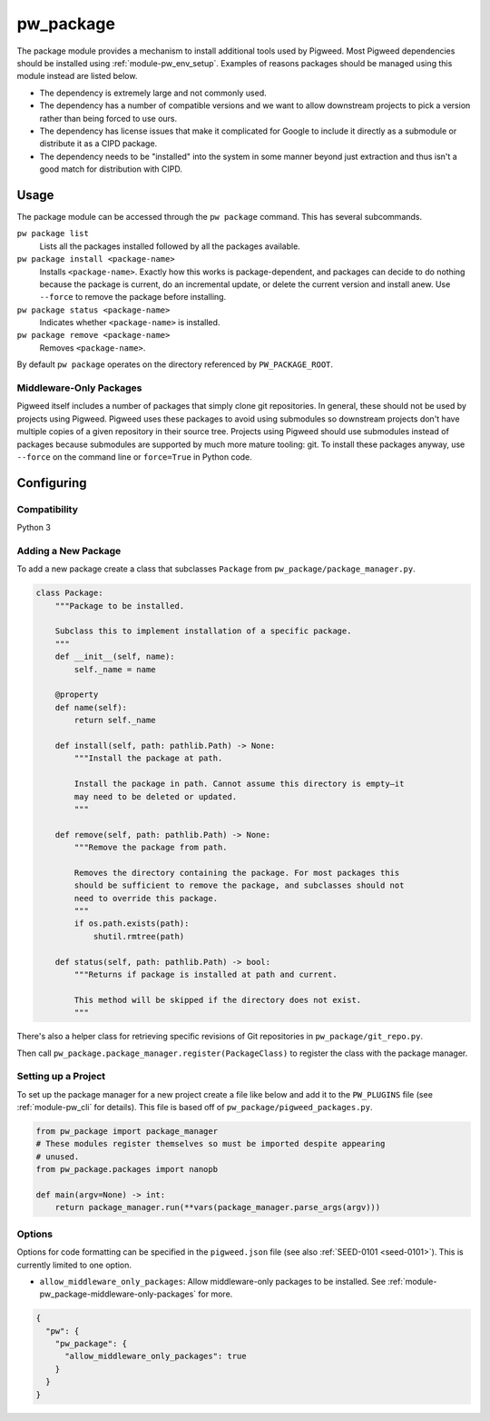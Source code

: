.. _module-pw_package:

==========
pw_package
==========
The package module provides a mechanism to install additional tools used by
Pigweed. Most Pigweed dependencies should be installed using
:ref:`module-pw_env_setup`. Examples of reasons packages should be managed using
this module instead are listed below.

* The dependency is extremely large and not commonly used.
* The dependency has a number of compatible versions and we want to allow
  downstream projects to pick a version rather than being forced to use ours.
* The dependency has license issues that make it complicated for Google to
  include it directly as a submodule or distribute it as a CIPD package.
* The dependency needs to be "installed" into the system in some manner beyond
  just extraction and thus isn't a good match for distribution with CIPD.

-----
Usage
-----
The package module can be accessed through the ``pw package`` command. This
has several subcommands.

``pw package list``
  Lists all the packages installed followed by all the packages available.

``pw package install <package-name>``
  Installs ``<package-name>``. Exactly how this works is package-dependent,
  and packages can decide to do nothing because the package is current, do an
  incremental update, or delete the current version and install anew. Use
  ``--force`` to remove the package before installing.

``pw package status <package-name>``
  Indicates whether ``<package-name>`` is installed.

``pw package remove <package-name>``
  Removes ``<package-name>``.

By default ``pw package`` operates on the directory referenced by
``PW_PACKAGE_ROOT``.

.. _module-pw_package-middleware-only-packages:

Middleware-Only Packages
~~~~~~~~~~~~~~~~~~~~~~~~
Pigweed itself includes a number of packages that simply clone git repositories.
In general, these should not be used by projects using Pigweed. Pigweed uses
these packages to avoid using submodules so downstream projects don't have
multiple copies of a given repository in their source tree. Projects using
Pigweed should use submodules instead of packages because submodules are
supported by much more mature tooling: git. To install these packages anyway,
use ``--force`` on the command line or ``force=True`` in Python code.

-----------
Configuring
-----------

Compatibility
~~~~~~~~~~~~~
Python 3

Adding a New Package
~~~~~~~~~~~~~~~~~~~~
To add a new package create a class that subclasses ``Package`` from
``pw_package/package_manager.py``.

.. code-block:: python

  class Package:
      """Package to be installed.

      Subclass this to implement installation of a specific package.
      """
      def __init__(self, name):
          self._name = name

      @property
      def name(self):
          return self._name

      def install(self, path: pathlib.Path) -> None:
          """Install the package at path.

          Install the package in path. Cannot assume this directory is empty—it
          may need to be deleted or updated.
          """

      def remove(self, path: pathlib.Path) -> None:
          """Remove the package from path.

          Removes the directory containing the package. For most packages this
          should be sufficient to remove the package, and subclasses should not
          need to override this package.
          """
          if os.path.exists(path):
              shutil.rmtree(path)

      def status(self, path: pathlib.Path) -> bool:
          """Returns if package is installed at path and current.

          This method will be skipped if the directory does not exist.
          """

There's also a helper class for retrieving specific revisions of Git
repositories in ``pw_package/git_repo.py``.

Then call ``pw_package.package_manager.register(PackageClass)`` to register
the class with the package manager.

Setting up a Project
~~~~~~~~~~~~~~~~~~~~
To set up the package manager for a new project create a file like below and
add it to the ``PW_PLUGINS`` file (see :ref:`module-pw_cli` for details). This
file is based off of ``pw_package/pigweed_packages.py``.

.. code-block:: python

  from pw_package import package_manager
  # These modules register themselves so must be imported despite appearing
  # unused.
  from pw_package.packages import nanopb

  def main(argv=None) -> int:
      return package_manager.run(**vars(package_manager.parse_args(argv)))

Options
~~~~~~~
Options for code formatting can be specified in the ``pigweed.json`` file
(see also :ref:`SEED-0101 <seed-0101>`). This is currently limited to one
option.

* ``allow_middleware_only_packages``: Allow middleware-only packages to be
  installed. See :ref:`module-pw_package-middleware-only-packages` for more.

.. code-block::

   {
     "pw": {
       "pw_package": {
         "allow_middleware_only_packages": true
       }
     }
   }

